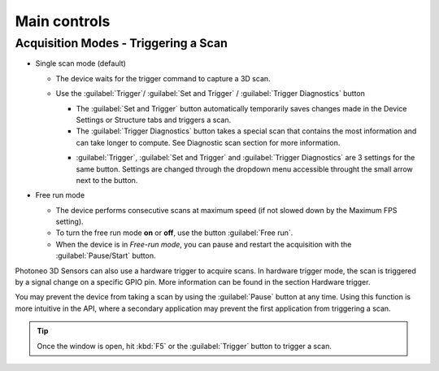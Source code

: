 
.. _main-controls:

Main controls
=============


Acquisition Modes - Triggering a Scan
-------------------------------------


* Single scan mode (default)

  * The device waits for the trigger command to capture a 3D scan. 
  * Use the :guilabel:`Trigger`/ :guilabel:`Set and Trigger` / :guilabel:`Trigger Diagnostics` button   

    * The :guilabel:`Set and Trigger` button automatically temporarily saves changes made in the Device Settings or Structure tabs and triggers a scan.  
    * The :guilabel:`Trigger Diagnostics` button takes a special scan that contains the most information and can take longer to compute. See Diagnostic scan section for more information. 

    .. image:: \\images\\TriggerButtonSettings.png
        :align: right
        :scale: 70%
   
    * :guilabel:`Trigger`, :guilabel:`Set and Trigger` and :guilabel:`Trigger Diagnostics` are 3 settings for the same button. Settings are changed through the dropdown menu accessible throught the small arrow 
      next to the button. 
* Free run mode

  * The device performs consecutive scans at maximum speed (if not slowed down by the Maximum FPS setting). 
  * To turn the free run mode **on** or **off**, use the button :guilabel:`Free run`. 
  * When the device is in *Free-run mode*, you can pause and restart the acquisition with the :guilabel:`Pause/Start` button.  

Photoneo 3D Sensors can also use a hardware trigger to acquire scans. In hardware trigger mode, the scan is triggered by a signal change on a specific GPIO pin. More information
can be found in the section Hardware trigger. 

You may prevent the device from taking a scan by using the :guilabel:`Pause` button at any time. Using this function is more intuitive in the API, where a secondary
application may prevent the first application from triggering a scan.

.. tip:: Once the window is open, hit :kbd:`F5` or the :guilabel:`Trigger` button to trigger a scan.
    
     


